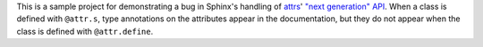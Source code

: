 This is a sample project for demonstrating a bug in Sphinx's handling of attrs_'
`"next generation" API`__.  When a class is defined with ``@attr.s``, type
annotations on the attributes appear in the documentation, but they do not
appear when the class is defined with ``@attr.define``.

.. _attrs: https://www.attrs.org
__ https://www.attrs.org/en/stable/api.html#next-generation-apis
